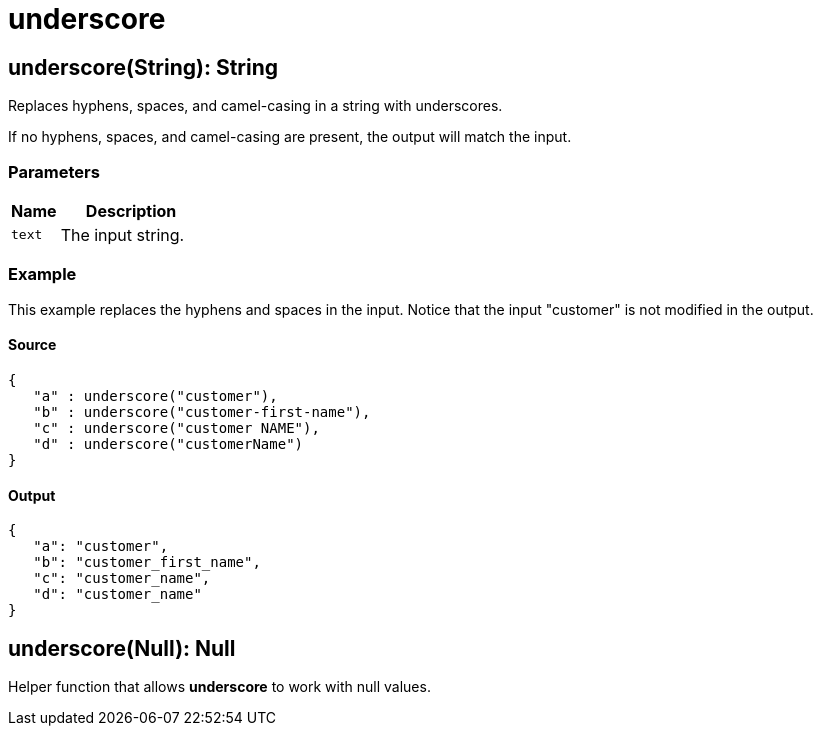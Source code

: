 = underscore



[[underscore1]]
== underscore&#40;String&#41;: String

Replaces hyphens, spaces, and camel-casing in a string with underscores.


If no hyphens, spaces, and camel-casing are present, the output will match
the input.

=== Parameters

[%header, cols="1,3"]
|===
| Name | Description
| `text` | The input string.
|===

=== Example

This example replaces the hyphens and spaces in the input. Notice that
the input "customer" is not modified in the output.

==== Source

[source,DataWeave, linenums]
----
{
   "a" : underscore("customer"),
   "b" : underscore("customer-first-name"),
   "c" : underscore("customer NAME"),
   "d" : underscore("customerName")
}
----

==== Output

[source,JSON,linenums]
----
{
   "a": "customer",
   "b": "customer_first_name",
   "c": "customer_name",
   "d": "customer_name"
}
----


[[underscore2]]
== underscore&#40;Null&#41;: Null

Helper function that allows *underscore* to work with null values.

